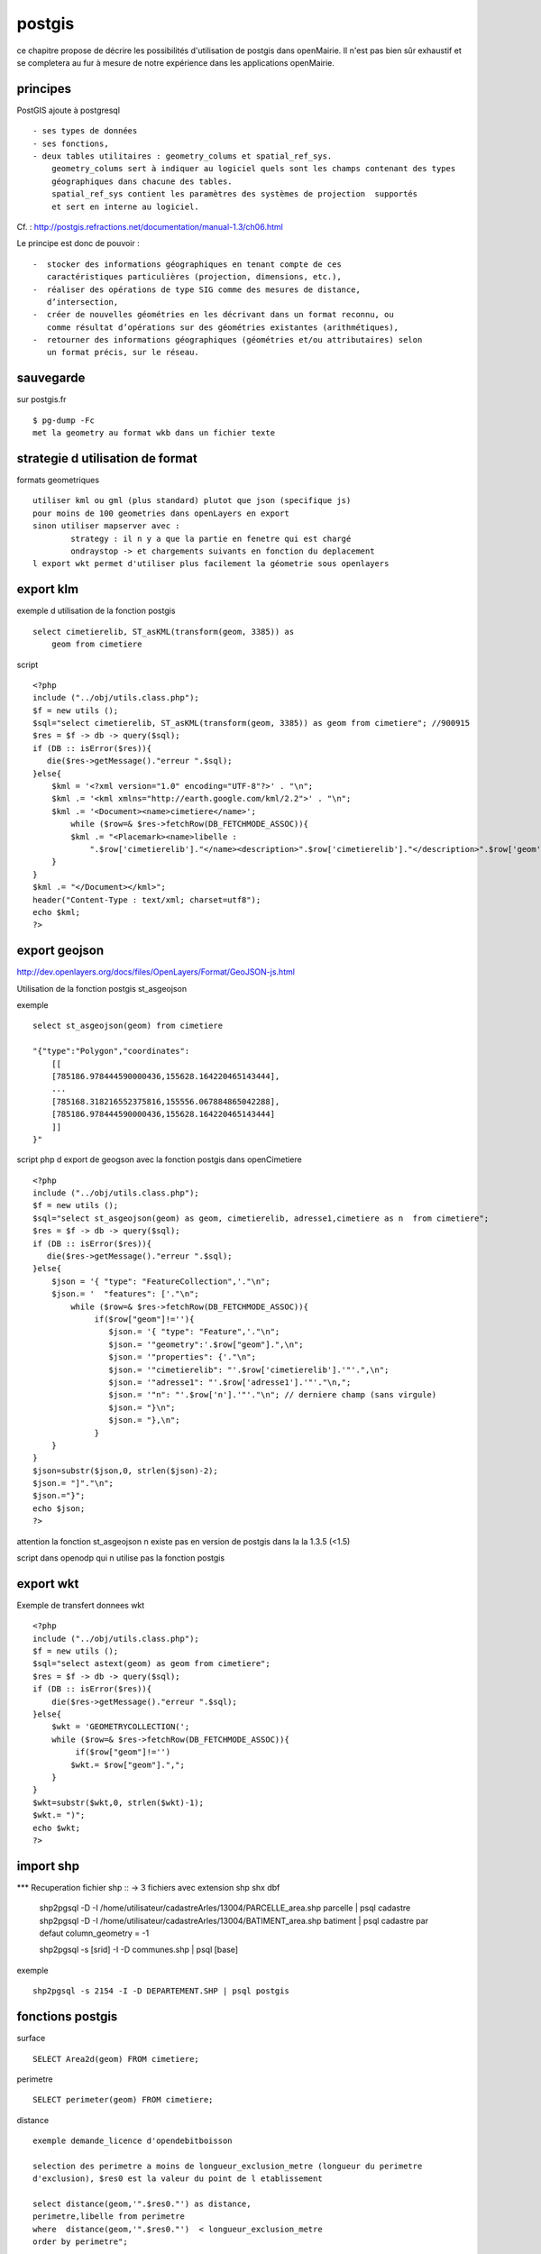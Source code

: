 .. _postgis:

#######
postgis
#######

ce chapitre propose de décrire les possibilités d'utilisation de postgis dans openMairie.
Il n'est pas bien sûr exhaustif et se completera au fur à mesure de notre expérience
dans les applications openMairie.


principes
=========


PostGIS ajoute à postgresql ::

    - ses types de données
    - ses fonctions,  
    - deux tables utilitaires : geometry_colums et spatial_ref_sys.
        geometry_colums sert à indiquer au logiciel quels sont les champs contenant des types
        géographiques dans chacune des tables.
        spatial_ref_sys contient les paramètres des systèmes de projection  supportés
        et sert en interne au logiciel. 

Cf. : http://postgis.refractions.net/documentation/manual-1.3/ch06.html 

Le principe est donc de pouvoir : ::

    -  stocker des informations géographiques en tenant compte de ces 
       caractéristiques particulières (projection, dimensions, etc.), 
    -  réaliser des opérations de type SIG comme des mesures de distance, 
       dʼintersection, 
    -  créer de nouvelles géométries en les décrivant dans un format reconnu, ou 
       comme résultat dʼopérations sur des géométries existantes (arithmétiques), 
    -  retourner des informations géographiques (géométries et/ou attributaires) selon 
       un format précis, sur le réseau. 




sauvegarde
==========

sur postgis.fr ::

    $ pg-dump -Fc
    met la geometry au format wkb dans un fichier texte


strategie d utilisation de format
=================================

formats geometriques ::
    
    utiliser kml ou gml (plus standard) plutot que json (specifique js)
    pour moins de 100 geometries dans openLayers en export
    sinon utiliser mapserver avec :
            strategy : il n y a que la partie en fenetre qui est chargé
            ondraystop -> et chargements suivants en fonction du deplacement
    l export wkt permet d'utiliser plus facilement la géometrie sous openlayers


export klm
===========

exemple d utilisation de la fonction postgis ::

    select cimetierelib, ST_asKML(transform(geom, 3385)) as
        geom from cimetiere

script ::

    <?php
    include ("../obj/utils.class.php");
    $f = new utils ();
    $sql="select cimetierelib, ST_asKML(transform(geom, 3385)) as geom from cimetiere"; //900915
    $res = $f -> db -> query($sql);
    if (DB :: isError($res)){
       die($res->getMessage()."erreur ".$sql);
    }else{
        $kml = '<?xml version="1.0" encoding="UTF-8"?>' . "\n";
        $kml .= '<kml xmlns="http://earth.google.com/kml/2.2">' . "\n";
        $kml .= '<Document><name>cimetiere</name>';
            while ($row=& $res->fetchRow(DB_FETCHMODE_ASSOC)){
            $kml .= "<Placemark><name>libelle :
                ".$row['cimetierelib']."</name><description>".$row['cimetierelib']."</description>".$row['geom']."</Placemark>\n";
        }
    }
    $kml .= "</Document></kml>";
    header("Content-Type : text/xml; charset=utf8");
    echo $kml;
    ?>

export geojson
==============

http://dev.openlayers.org/docs/files/OpenLayers/Format/GeoJSON-js.html

Utilisation de la fonction postgis st_asgeojson

exemple ::

    select st_asgeojson(geom) from cimetiere

    "{"type":"Polygon","coordinates":
        [[
        [785186.978444590000436,155628.164220465143444],
        ...
        [785168.318216552375816,155556.067884865042288],
        [785186.978444590000436,155628.164220465143444]
        ]]
    }"


script php d export de  geogson avec la fonction postgis dans openCimetiere ::
    
    <?php
    include ("../obj/utils.class.php");
    $f = new utils ();
    $sql="select st_asgeojson(geom) as geom, cimetierelib, adresse1,cimetiere as n  from cimetiere"; 
    $res = $f -> db -> query($sql);
    if (DB :: isError($res)){
       die($res->getMessage()."erreur ".$sql);
    }else{
        $json = '{ "type": "FeatureCollection",'."\n";
        $json.= '  "features": ['."\n";
            while ($row=& $res->fetchRow(DB_FETCHMODE_ASSOC)){
                 if($row["geom"]!=''){
                    $json.= '{ "type": "Feature",'."\n";
                    $json.= '"geometry":'.$row["geom"].",\n";
                    $json.= '"properties": {'."\n";
                    $json.= '"cimetierelib": "'.$row['cimetierelib'].'"'.",\n";
                    $json.= '"adresse1": "'.$row['adresse1'].'"'."\n,";
                    $json.= '"n": "'.$row['n'].'"'."\n"; // derniere champ (sans virgule)
                    $json.= "}\n";
                    $json.= "},\n";
                 }
        }
    }
    $json=substr($json,0, strlen($json)-2);
    $json.= "]"."\n";
    $json.="}";
    echo $json;
    ?>
    
attention la fonction st_asgeojson n existe pas en version de postgis dans la la 1.3.5
(<1.5) 

script dans openodp qui n utilise pas la fonction postgis ::


export wkt
==========

Exemple de transfert donnees wkt ::

    <?php
    include ("../obj/utils.class.php");
    $f = new utils ();
    $sql="select astext(geom) as geom from cimetiere"; 
    $res = $f -> db -> query($sql);
    if (DB :: isError($res)){
        die($res->getMessage()."erreur ".$sql);
    }else{
        $wkt = 'GEOMETRYCOLLECTION(';
        while ($row=& $res->fetchRow(DB_FETCHMODE_ASSOC)){
             if($row["geom"]!='')
            $wkt.= $row["geom"].",";
        }
    }
    $wkt=substr($wkt,0, strlen($wkt)-1);
    $wkt.= ")";
    echo $wkt;
    ?>
    
import shp
==========

*** Recuperation fichier shp ::
-> 3 fichiers avec extension shp shx dbf
    shp2pgsql -D -I /home/utilisateur/cadastreArles/13004/PARCELLE_area.shp parcelle | psql cadastre 
    shp2pgsql -D -I /home/utilisateur/cadastreArles/13004/BATIMENT_area.shp batiment  | psql cadastre 
    par defaut column_geometry = -1
    
    shp2pgsql -s [srid] -I -D communes.shp | psql [base] 

exemple ::

    shp2pgsql -s 2154 -I -D DEPARTEMENT.SHP | psql postgis


fonctions postgis
=================

surface ::

    SELECT Area2d(geom) FROM cimetiere;

perimetre ::

    SELECT perimeter(geom) FROM cimetiere;
    
distance ::

    exemple demande_licence d'opendebitboisson

    selection des perimetre a moins de longueur_exclusion_metre (longueur du perimetre
    d'exclusion), $res0 est la valeur du point de l etablissement

    select distance(geom,'".$res0."') as distance,
    perimetre,libelle from perimetre
    where  distance(geom,'".$res0."')  < longueur_exclusion_metre
    order by perimetre";


ST_Touches : Les départements limitrophes du Tarn ::	 
  
    SELECT d.nom_dept 
    FROM departement as d, 
    (SELECT the_geom FROM departement WHERE 
    departement.code_dept = '81') as tarn 
    WHERE ST_Touches(d.the_geom, tarn.the_geom)
          
ST_buffers et ST_contains : Les départements à moins de 200km de la limite du Tarn ::

    SELECT DISTINCT d.code_dept, d.nom_dept 
    FROM departement as d, 
    (SELECT the_geom FROM departement WHERE 
    departement.code_dept = '81') as tarn, 
    ST_buffer(tarn.the_geom, 200000) as le_buffer 
    WHERE ST_contains(le_buffer, d.the_geom) 

ST_intersects : Les cours d'eau du Tarn ::

    SELECT DISTINCT ce.toponyme 
    FROM cours_eau as ce, 
    (SELECT the_geom FROM departement WHERE code_dept = '81') as tarn 
    WHERE ST_intersects(tarn.the_geom, ce.the_geom) 

Sous requete ST_contains : Les points de mesure hydrologiques du Tarn :: 

    SELECT DISTINCT mes.nom_usuel 
    FROM st_eausup_ag as mes, 
    (SELECT the_geom FROM departement WHERE code_dept = '81') as tarn 
    WHERE ST_Contains(tarn.the_geom, mes.the_geom) 

Double requête : Le nom des points de mesure a proximité de la Garonne :: 


    Création d’une table temporaire pour stocker un buffer de 100m autour de la Garonne : 
        create table bgaronne as 
        select st_buffer(the_geom, 100) as the_geom 
        from cours 
        where toponyme = 'La Garonne'
   
    Recherche des points de mesure dans ce polygone : 

        select st_eausup_ag.nom_usuel 
        from st_eausup_ag, bgaronne 
        where st_contains(bgaronne.the_geom, st_eausup_ag.the_geom) 


transform
=========

Il est proposé ici quelques utilisation de la fonction transform de postgis


recupérer le SRID d'une colone géométrique dan la table geometry_columns::

    select srid from geometry_columns where f_table_name='cimetiere';


Transformer du lamber sud en lambert 93 dans la meme table sur un champ different (geom_rf93)::
    
    SELECT addGeometryColumn( 'cimetiere', 'geom_rgf93', 2154, 'POLYGON', 2);

        CONSTRAINT enforce_dims_geom CHECK (st_ndims(geom) = 2),
        CONSTRAINT enforce_dims_geom_rgf93 CHECK (st_ndims(geom_rgf93) = 2),
        CONSTRAINT enforce_geotype_geom CHECK (geometrytype(geom) = 'POLYGON'::text OR geom IS NULL),
        CONSTRAINT enforce_geotype_geom_rgf93 CHECK (geometrytype(geom_rgf93) = 'POLYGON'::text OR geom_rgf93 IS NULL),
        CONSTRAINT enforce_srid_geom CHECK (st_srid(geom) = 27563),
        CONSTRAINT enforce_srid_geom_rgf93 CHECK (st_srid(geom_rgf93) = 2154)
    
    UPDATE cimetiere SET geom_rgf93 = transform(geom,2154);

    select astext(geom), astext(geom_rgf93) from cimetiere
    
        "POLYGON((785186.97844459 155628.164220465,
                785245.927801345 155601.446166684, ...
        "POLYGON((831753.180418834 6287843.04161093,
                  831811.956095086 6287815.89024952 ...


Transformer un champ geom en mercator et envoi en fichier kml  ::

    select cimetierelib, ST_asKML(transform(geom, 3385)) as geom from cimetiere


Transformer un point en geographic ::

    select astext(transform(setsrid(geometryfromtext
        ('POINT(4.632438 43.684858)'),4326),27563));
        
                POINT(785074.087673277 156458.572267362)
        
